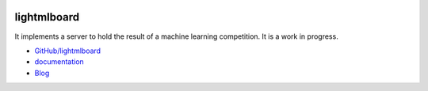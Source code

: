 
.. image:: https://travis-ci.org/sdpython/lightmlboard.svg?branch=master
    :target: https://travis-ci.org/sdpython/lightmlboard
    :alt: Build status

.. image:: https://ci.appveyor.com/api/projects/status/6g0xro11tmc6t05d?svg=true
    :target: https://ci.appveyor.com/project/sdpython/lightmlboard
    :alt: Build Status Windows

.. image:: https://circleci.com/gh/sdpython/lightmlboard/tree/master.svg?style=svg
    :target: https://circleci.com/gh/sdpython/lightmlboard/tree/master

.. image:: https://badge.fury.io/py/lightmlboard.svg
    :target: http://badge.fury.io/py/lightmlboard

.. image:: https://img.shields.io/badge/license-MIT-blue.svg
    :alt: MIT License
    :target: http://opensource.org/licenses/MIT

.. image:: https://requires.io/github/sdpython/lightmlboard/requirements.svg?branch=master
     :target: https://requires.io/github/sdpython/lightmlboard/requirements/?branch=master
     :alt: Requirements Status

.. image:: https://codecov.io/github/sdpython/lightmlboard/coverage.svg?branch=master
    :target: https://codecov.io/github/sdpython/lightmlboard?branch=master

.. image:: http://img.shields.io/github/issues/sdpython/lightmlboard.png
    :alt: GitHub Issues
    :target: https://github.com/sdpython/lightmlboard/issues

.. image:: https://badge.waffle.io/sdpython/lightmlboard.png?label=to%20do&title=to%20do
    :alt: Waffle
    :target: https://waffle.io/sdpython/lightmlboard

.. image:: http://www.xavierdupre.fr/app/lightmlboard/helpsphinx/_images/nbcov.png
    :target: http://www.xavierdupre.fr/app/lightmlboard/helpsphinx/all_notebooks_coverage.html
    :alt: Notebook Coverage

.. _l-README:

lightmlboard
============

It implements a server to hold the result of a machine learning competition.
It is a work in progress.

* `GitHub/lightmlboard <https://github.com/sdpython/lightmlboard/>`_
* `documentation <http://www.xavierdupre.fr/app/lightmlboard/helpsphinx/index.html>`_
* `Blog <http://www.xavierdupre.fr/app/lightmlboard/helpsphinx/blog/main_0000.html#ap-main-0>`_
